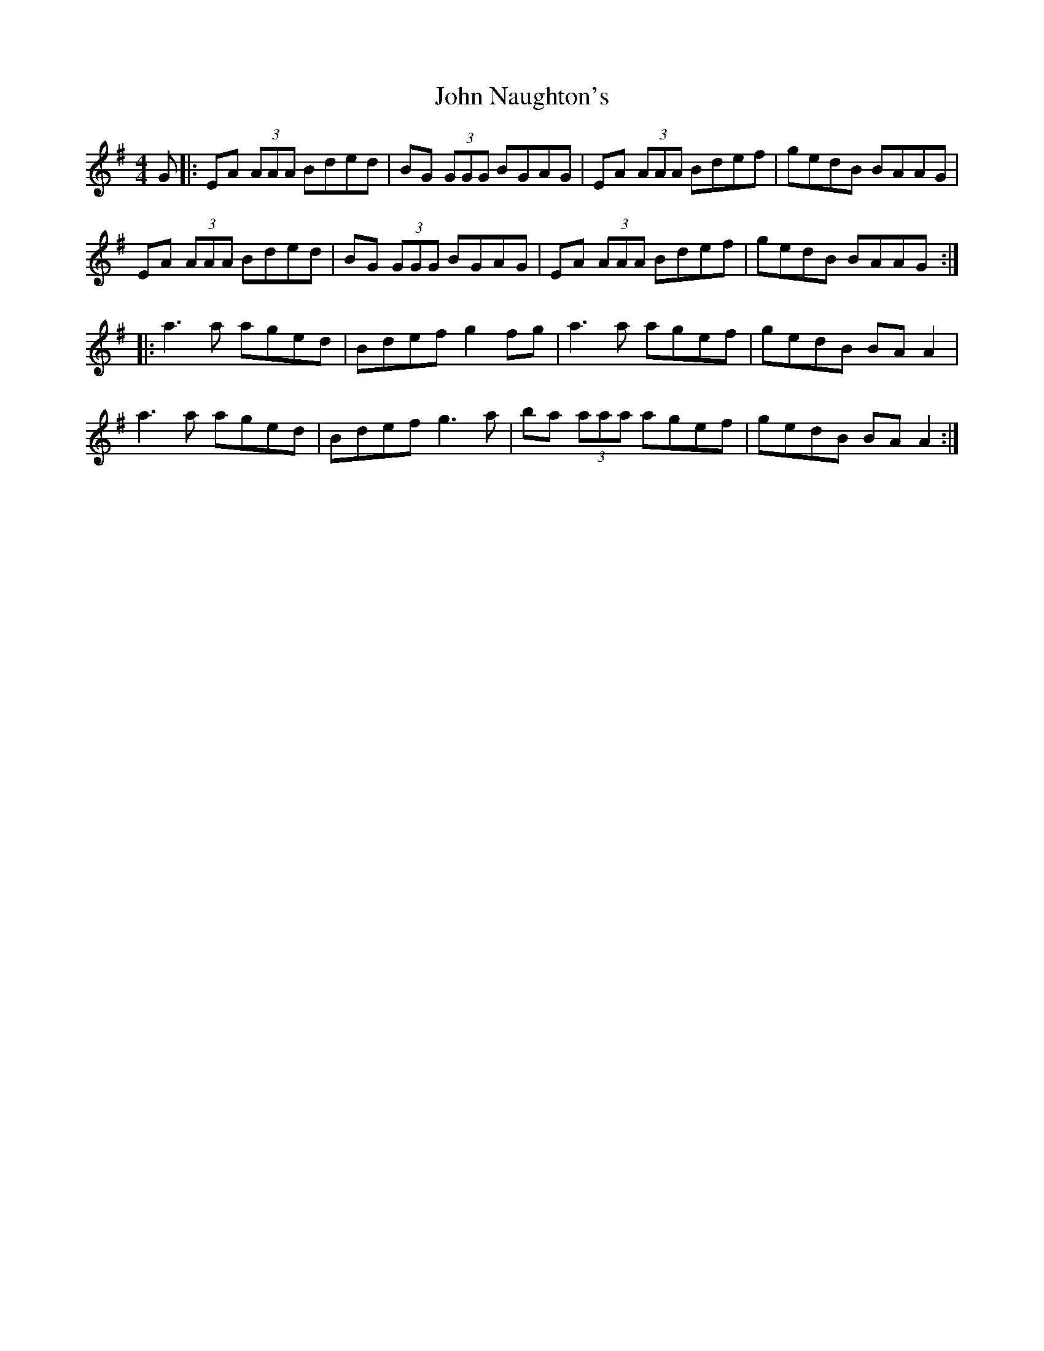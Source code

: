 X: 20560
T: John Naughton's
R: reel
M: 4/4
K: Gmajor
G|:EA (3AAA Bded|BG (3GGG BGAG|EA (3AAA Bdef|gedB BAAG|
EA (3AAA Bded|BG (3GGG BGAG|EA (3AAA Bdef|gedB BAAG:|
|:a3 a aged|Bdef g2 fg|a3 a agef|gedB BA A2|
a3 a aged|Bdef g3 a|ba (3aaa agef|gedB BA A2:|

